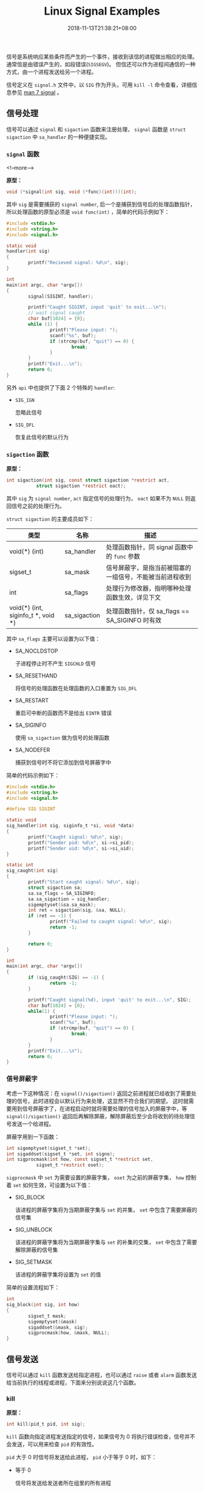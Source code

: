 #+HUGO_BASE_DIR: ../
#+HUGO_SECTION: post
#+SEQ_TODO: TODO NEXT DRAFT DONE
#+FILETAGS: post
#+OPTIONS:   *:t <:nil timestamp:nil toc:nil ^:{}
#+HUGO_AUTO_SET_LASTMOD: t
#+TITLE: Linux Signal Examples
#+DATE: 2018-11-13T21:38:21+08:00
#+HUGO_TAGS: signal sigaction alarm kill raise
#+HUGO_CATEGORIES: NOTE
#+HUGO_DRAFT: false

信号是系统响应某些条件而产生的一个事件，接收到该信的进程做出相应的处理。通常信是由错误产生的，如段错误(=SIGSEGV=)。 但信还可以作为进程间通信的一种方式，由一个进程发送给另一个进程。

信号定义在 =signal.h= 文件中，以 =SIG= 作为开头，可用 =kill -l= 命令查看，详细信息参见 [[http://man7.org/linux/man-pages/man7/signal.7.html][man 7 signal]] 。


** 信号处理

信号可以通过 =signal= 和 =sigaction= 函数来注册处理， =signal= 函数是 =struct sigaction= 中 =sa_handler= 的一种便捷实现。


*** =signal= 函数

<!--more-->

*原型：*

#+BEGIN_SRC c
void (*signal(int sig, void (*func)(int)))(int);
#+END_SRC

其中 =sig= 是需要捕获的 =signal number=, 后一个是捕获到信号后的处理函数指针，所以处理函数的原型必须是 =void func(int)= ，简单的代码示例如下：

#+BEGIN_SRC c
#include <stdio.h>
#include <string.h>
#include <signal.h>

static void
handler(int sig)
{
        printf("Recieved signal: %d\n", sig);
}

int
main(int argc, char *argv[])
{
        signal(SIGINT, handler);

        printf("Caught SIGINT, input 'quit' to exit...\n");
        // wait signal caught
        char buf[1024] = {0};
        while (1) {
                printf("Please input: ");
                scanf("%s", buf);
                if (strcmp(buf, "quit") == 0) {
                        break;
                }
        }
        printf("Exit...\n");
        return 0;
}
#+END_SRC

另外 =api= 中也提供了下面 2 个特殊的 =handler=:

-   =SIG_IGN=

    忽略此信号

-   =SIG_DFL=

    恢复此信号的默认行为

*** =sigaction= 函数

*原型：*

#+BEGIN_SRC c
int sigaction(int sig, const struct sigaction *restrict act,
           struct sigaction *restrict oact);
#+END_SRC

其中 =sig= 为 =signal number=, =act= 指定信号的处理行为， =oact= 如果不为 =NULL= 则返回信号之前的处理行为。

=struct sigaction= 的主要成员如下：

| 类型                                   | 名称          | 描述                                  |
|----------------------------------------+---------------+---------------------------------------|
| void(*) (int)                          | sa_handler    | 处理函数指针，同 signal 函数中的 =func= 参数 |
| sigset_t                               | sa_mask       | 信号屏蔽字，是指当前被阻塞的一组信号，不能被当前进程收到 |
| int                                    | sa_flags      | 处理行为修改器，指明哪种处理函数生效，详见下文 |
| void(*) (int, siginfo_t *, void *)     | sa_sigaction  | 处理函数指针，仅 sa_flags == SA_SIGINFO 时有效   |

其中 =sa_flags= 主要可以设置为以下值：

-   SA_NOCLDSTOP

    子进程停止时不产生 =SIGCHLD= 信号

-   SA_RESETHAND

    将信号的处理函数在处理函数的入口重置为 =SIG_DFL=

-   SA_RESTART

    重启可中断的函数而不是给出 =EINTR= 错误

-   SA_SIGINFO

    使用 =sa_sigaction= 做为信号的处理函数

-   SA_NODEFER

    捕获到信号时不将它添加到信号屏蔽字中

简单的代码示例如下：

#+BEGIN_SRC c
#include <stdio.h>
#include <string.h>
#include <signal.h>

#define SIG SIGINT

static void
sig_handler(int sig, siginfo_t *si, void *data)
{
        printf("Caught signal: %d\n", sig);
        printf("Sender pid: %d\n", si->si_pid);
        printf("Sender uid: %d\n", si->si_uid);
}

static int
sig_caught(int sig)
{
        printf("Start caught signal: %d\n", sig);
        struct sigaction sa;
        sa.sa_flags = SA_SIGINFO;
        sa.sa_sigaction = sig_handler;
        sigemptyset(&sa.sa_mask);
        int ret = sigaction(sig, &sa, NULL);
        if (ret == -1) {
                printf("Failed to caught signal: %d\n", sig);
                return -1;
        }

        return 0;
}

int
main(int argc, char *argv[])
{
        if (sig_caught(SIG) == -1) {
                return -1;
        }

        printf("Caught signal(%d), input 'quit' to exit...\n", SIG);
        char buf[1024] = {0};
        while(1) {
                printf("Please input: ");
                scanf("%s", buf);
                if (strcmp(buf, "quit") == 0) {
                        break;
                }
        }
        printf("Exit...\n");
        return 0;
}
#+END_SRC


*** 信号屏蔽字

考虑一下这种情况：在 =signal()/sigaction()= 返回之前进程就已经收到了需要处理的信号，此时进程会以默认行为来处理，这显然不符合我们的期望。 这时就需要用到信号屏蔽字了，在进程启动时就将需要处理的信号加入的屏蔽字中，等 =signal()/sigaction()= 返回后再解除屏蔽，解除屏蔽后至少会将收到的待处理信号发送一个给进程。

屏蔽字用到一下函数：

#+BEGIN_SRC c
int sigemptyset(sigset_t *set);
int sigaddset(sigset_t *set, int signo);
int sigprocmask(int how, const sigset_t *restrict set,
           sigset_t *restrict oset);
#+END_SRC

=sigprocmask= 中 =set= 为需要设置的屏蔽字集， =oset= 为之前的屏蔽字集， =how= 控制着 =set= 如何生效，可设置为以下值：

-   SIG_BLOCK

    该进程的屏蔽字集将为当期屏蔽字集与 =set= 的并集， =set= 中包含了需要屏蔽的信号集

-   SIG_UNBLOCK

    该进程的屏蔽字集将为当期屏蔽字集与 =set= 的补集的交集， =set= 中包含了需要解除屏蔽的信号集

-   SIG_SETMASK

    该进程的屏蔽字集将设置为 =set= 的值

简单的设置流程如下：

#+BEGIN_SRC c
int
sig_block(int sig, int how)
{
        sigset_t mask;
        sigemptyset(&mask)
        sigaddset(&mask, sig);
        sigprocmask(how, &mask, NULL);
}
#+END_SRC


** 信号发送

信号可以通过 =kill= 函数发送给指定进程，也可以通过 =raise= 或者 =alarm= 函数发送给当前执行的线程或进程，下面来分别说说这几个函数。


*** kill

*原型：*

#+BEGIN_SRC c
int kill(pid_t pid, int sig);
#+END_SRC

=kill= 函数向指定进程发送指定的信号，如果信号为 0 将执行错误检查，信号并不会发送，可以用来检查 =pid= 的有效性。

=pid= 大于 0 时信号将发送给此进程， =pid= 小于等于 0 时，如下：

-   等于 0

    信号将发送给发送者所在组里的所有进程

-   等于 -1

    信号将发送给所有进程

-   小于 -1

    信号将发送给进程组为 =pid= 绝对值的所有组内进程


*** alarm

*原型：*

#+BEGIN_SRC c
unsigned alarm(unsigned seconds);
#+END_SRC

=alarm= 函数将在指定的 =seconds= 之后发送一个 =SIGALRM= 信号，如果 =seconds= 为 0, 则取消之前的定时器请求。如果不为 0 则取消之前的请求，重新设置为 =seconds= 。 如果在等待结束之前有其他的事件产生，那定时器请求也将被取消。

简单的代码示例如下：

#+BEGIN_SRC c
#include <stdio.h>
#include <unistd.h>
#include <signal.h>

static void
handler(int sig)
{
        printf("alarm arrived: %d\n", sig);
}

int
main(int argc, char *argv[])
{
        signal(SIGALRM, handler);

        alarm(2);

        sleep(2);
        printf("alarm 5s over\n");

        alarm(10);
        sleep(1);

        unsigned int remaining = alarm(3);
        printf("alarm 10s remain: %u, reset to 3\n", remaining);
        sleep(3);
        printf("alarm 3s over\n");

        alarm(20);
        sleep(3);

        remaining = alarm(0);
        printf("cancel alarm 20s, remian: %u, exit...\n", remaining);
}
#+END_SRC


*** raise

*原型：*

#+BEGIN_SRC c
int raise(int sig);
#+END_SRC

=raise= 函数将给当前执行的线程或进程发送信号，如果信号处理函数已经被调用， =raise= 函数将等待信号处理函数调用结束才返回。


** 结语

信号处理函数是会被重复调用的，所以必要保存其是可重入的，注意处理逻辑。

另外本文中的代码都在 [[https://github.com/jouyouyun/examples/tree/master/signal][signal]] 中，这个 =repo= 也有其它的示例，有兴趣的可以看看。


** 附录


*** 信号表

#+BEGIN_SRC c
/* ISO C99 signals.  */
#define	SIGINT		2	/* Interactive attention signal.  */
#define	SIGILL		4	/* Illegal instruction.  */
#define	SIGABRT		6	/* Abnormal termination.  */
#define	SIGFPE		8	/* Erroneous arithmetic operation.  */
#define	SIGSEGV		11	/* Invalid access to storage.  */
#define	SIGTERM		15	/* Termination request.  */

/* Historical signals specified by POSIX. */
#define	SIGHUP		1	/* Hangup.  */
#define	SIGQUIT		3	/* Quit.  */
#define	SIGTRAP		5	/* Trace/breakpoint trap.  */
#define	SIGKILL		9	/* Killed.  */
#define SIGBUS		10	/* Bus error.  */
#define	SIGSYS		12	/* Bad system call.  */
#define	SIGPIPE		13	/* Broken pipe.  */
#define	SIGALRM		14	/* Alarm clock.  */

/* New(er) POSIX signals (1003.1-2008, 1003.1-2013).  */
#define	SIGURG		16	/* Urgent data is available at a socket.  */
#define	SIGSTOP		17	/* Stop, unblockable.  */
#define	SIGTSTP		18	/* Keyboard stop.  */
#define	SIGCONT		19	/* Continue.  */
#define	SIGCHLD		20	/* Child terminated or stopped.  */
#define	SIGTTIN		21	/* Background read from control terminal.  */
#define	SIGTTOU		22	/* Background write to control terminal.  */
#define	SIGPOLL		23	/* Pollable event occurred (System V).  */
#define	SIGXCPU		24	/* CPU time limit exceeded.  */
#define	SIGXFSZ		25	/* File size limit exceeded.  */
#define	SIGVTALRM	26	/* Virtual timer expired.  */
#define	SIGPROF		27	/* Profiling timer expired.  */
#define	SIGUSR1		30	/* User-defined signal 1.  */
#define	SIGUSR2		31	/* User-defined signal 2.  */

/* Nonstandard signals found in all modern POSIX systems
   (including both BSD and Linux).  */
#define	SIGWINCH	28	/* Window size change (4.3 BSD, Sun).  */

/* Archaic names for compatibility.  */
#define	SIGIO		SIGPOLL	/* I/O now possible (4.2 BSD).  */
#define	SIGIOT		SIGABRT	/* IOT instruction, abort() on a PDP-11.  */
#define	SIGCLD		SIGCHLD	/* Old System V name */

/* Not all systems support real-time signals.  bits/signum.h indicates
   that they are supported by overriding __SIGRTMAX to a value greater
   than __SIGRTMIN.  These constants give the kernel-level hard limits,
   but some real-time signals may be used internally by glibc.  Do not
   use these constants in application code; use SIGRTMIN and SIGRTMAX
   (defined in signal.h) instead.  */
#define __SIGRTMIN	32
#define __SIGRTMAX	__SIGRTMIN

/* Biggest signal number + 1 (including real-time signals).  */
#define _NSIG		(__SIGRTMAX + 1)
#+END_SRC
